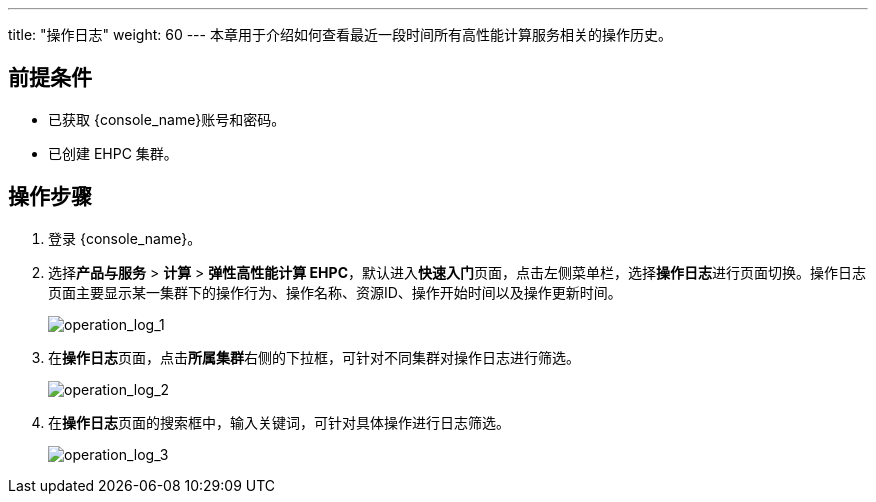 ---
title: "操作日志"
weight: 60
---
本章用于介绍如何查看最近一段时间所有高性能计算服务相关的操作历史。

== 前提条件

* 已获取 {console_name}账号和密码。
* 已创建 EHPC 集群。

== 操作步骤

. 登录 {console_name}。
. 选择**产品与服务** > *计算* > *弹性高性能计算 EHPC*，默认进入**快速入门**页面，点击左侧菜单栏，选择**操作日志**进行页面切换。操作日志页面主要显示某一集群下的操作行为、操作名称、资源ID、操作开始时间以及操作更新时间。
+
image::/images/cloud_service/compute/hpc/operation_log_1.png[operation_log_1]

. 在**操作日志**页面，点击**所属集群**右侧的下拉框，可针对不同集群对操作日志进行筛选。
+
image::/images/cloud_service/compute/hpc/operation_log_2.png[operation_log_2]

. 在**操作日志**页面的搜索框中，输入关键词，可针对具体操作进行日志筛选。
+
image::/images/cloud_service/compute/hpc/operation_log_3.png[operation_log_3]
